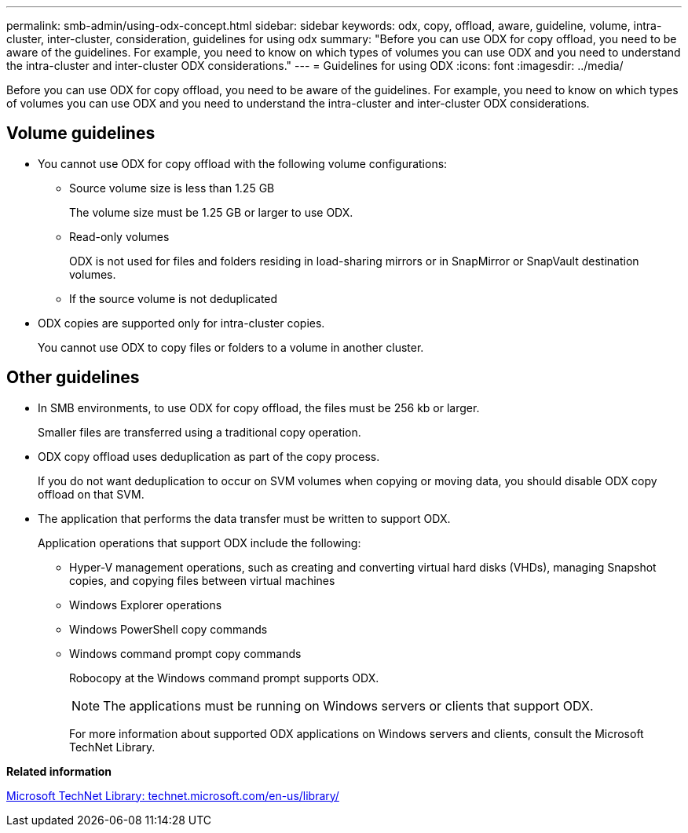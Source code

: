 ---
permalink: smb-admin/using-odx-concept.html
sidebar: sidebar
keywords: odx, copy, offload, aware, guideline, volume, intra-cluster, inter-cluster, consideration, guidelines for using odx
summary: "Before you can use ODX for copy offload, you need to be aware of the guidelines. For example, you need to know on which types of volumes you can use ODX and you need to understand the intra-cluster and inter-cluster ODX considerations."
---
= Guidelines for using ODX
:icons: font
:imagesdir: ../media/

[.lead]
Before you can use ODX for copy offload, you need to be aware of the guidelines. For example, you need to know on which types of volumes you can use ODX and you need to understand the intra-cluster and inter-cluster ODX considerations.

== Volume guidelines

* You cannot use ODX for copy offload with the following volume configurations:
 ** Source volume size is less than 1.25 GB
+
The volume size must be 1.25 GB or larger to use ODX.

 ** Read-only volumes
+
ODX is not used for files and folders residing in load-sharing mirrors or in SnapMirror or SnapVault destination volumes.

 ** If the source volume is not deduplicated
* ODX copies are supported only for intra-cluster copies.
+
You cannot use ODX to copy files or folders to a volume in another cluster.

== Other guidelines

* In SMB environments, to use ODX for copy offload, the files must be 256 kb or larger.
+
Smaller files are transferred using a traditional copy operation.

* ODX copy offload uses deduplication as part of the copy process.
+
If you do not want deduplication to occur on SVM volumes when copying or moving data, you should disable ODX copy offload on that SVM.

* The application that performs the data transfer must be written to support ODX.
+
Application operations that support ODX include the following:

 ** Hyper-V management operations, such as creating and converting virtual hard disks (VHDs), managing Snapshot copies, and copying files between virtual machines
 ** Windows Explorer operations
 ** Windows PowerShell copy commands
 ** Windows command prompt copy commands
+
Robocopy at the Windows command prompt supports ODX.
+
[NOTE]
====
The applications must be running on Windows servers or clients that support ODX.
====
+
For more information about supported ODX applications on Windows servers and clients, consult the Microsoft TechNet Library.

*Related information*

http://technet.microsoft.com/en-us/library/[Microsoft TechNet Library: technet.microsoft.com/en-us/library/]
